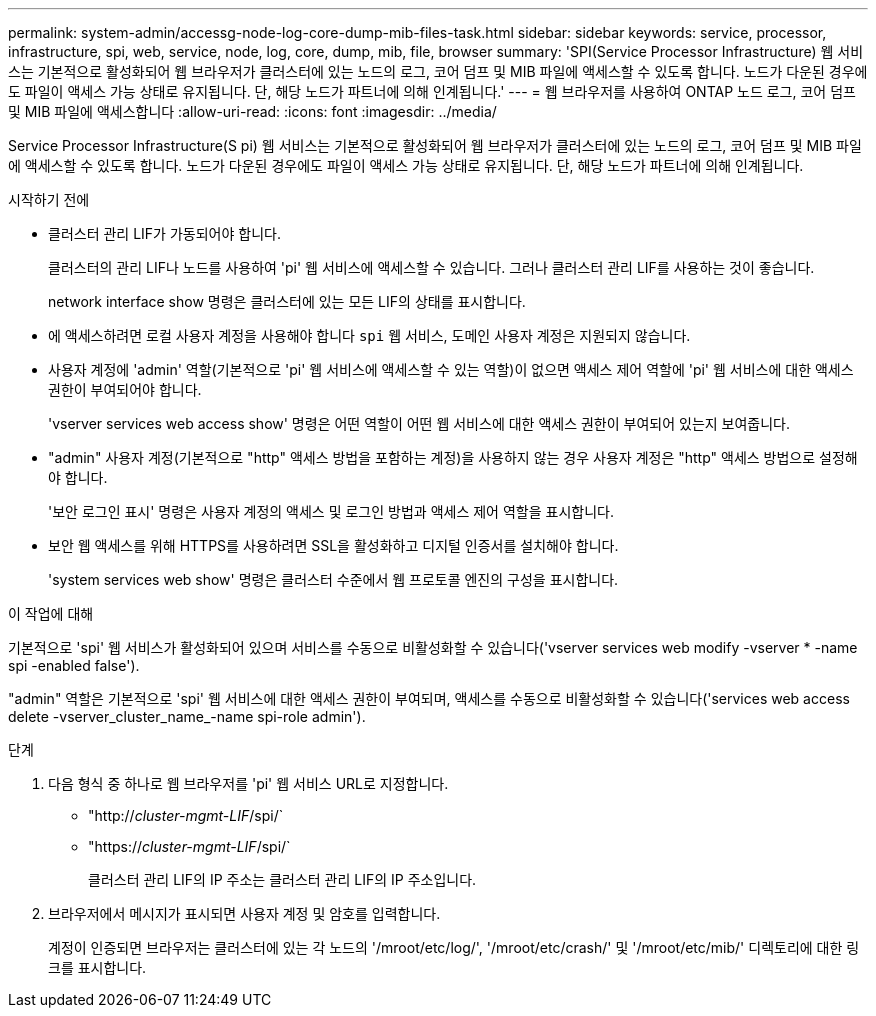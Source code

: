 ---
permalink: system-admin/accessg-node-log-core-dump-mib-files-task.html 
sidebar: sidebar 
keywords: service, processor, infrastructure, spi, web, service, node, log, core, dump, mib, file, browser 
summary: 'SPI(Service Processor Infrastructure) 웹 서비스는 기본적으로 활성화되어 웹 브라우저가 클러스터에 있는 노드의 로그, 코어 덤프 및 MIB 파일에 액세스할 수 있도록 합니다. 노드가 다운된 경우에도 파일이 액세스 가능 상태로 유지됩니다. 단, 해당 노드가 파트너에 의해 인계됩니다.' 
---
= 웹 브라우저를 사용하여 ONTAP 노드 로그, 코어 덤프 및 MIB 파일에 액세스합니다
:allow-uri-read: 
:icons: font
:imagesdir: ../media/


[role="lead"]
Service Processor Infrastructure(S pi) 웹 서비스는 기본적으로 활성화되어 웹 브라우저가 클러스터에 있는 노드의 로그, 코어 덤프 및 MIB 파일에 액세스할 수 있도록 합니다. 노드가 다운된 경우에도 파일이 액세스 가능 상태로 유지됩니다. 단, 해당 노드가 파트너에 의해 인계됩니다.

.시작하기 전에
* 클러스터 관리 LIF가 가동되어야 합니다.
+
클러스터의 관리 LIF나 노드를 사용하여 'pi' 웹 서비스에 액세스할 수 있습니다. 그러나 클러스터 관리 LIF를 사용하는 것이 좋습니다.

+
network interface show 명령은 클러스터에 있는 모든 LIF의 상태를 표시합니다.

* 에 액세스하려면 로컬 사용자 계정을 사용해야 합니다 `spi` 웹 서비스, 도메인 사용자 계정은 지원되지 않습니다.
* 사용자 계정에 'admin' 역할(기본적으로 'pi' 웹 서비스에 액세스할 수 있는 역할)이 없으면 액세스 제어 역할에 'pi' 웹 서비스에 대한 액세스 권한이 부여되어야 합니다.
+
'vserver services web access show' 명령은 어떤 역할이 어떤 웹 서비스에 대한 액세스 권한이 부여되어 있는지 보여줍니다.

* "admin" 사용자 계정(기본적으로 "http" 액세스 방법을 포함하는 계정)을 사용하지 않는 경우 사용자 계정은 "http" 액세스 방법으로 설정해야 합니다.
+
'보안 로그인 표시' 명령은 사용자 계정의 액세스 및 로그인 방법과 액세스 제어 역할을 표시합니다.

* 보안 웹 액세스를 위해 HTTPS를 사용하려면 SSL을 활성화하고 디지털 인증서를 설치해야 합니다.
+
'system services web show' 명령은 클러스터 수준에서 웹 프로토콜 엔진의 구성을 표시합니다.



.이 작업에 대해
기본적으로 'spi' 웹 서비스가 활성화되어 있으며 서비스를 수동으로 비활성화할 수 있습니다('vserver services web modify -vserver * -name spi -enabled false').

"admin" 역할은 기본적으로 'spi' 웹 서비스에 대한 액세스 권한이 부여되며, 액세스를 수동으로 비활성화할 수 있습니다('services web access delete -vserver_cluster_name_-name spi-role admin').

.단계
. 다음 형식 중 하나로 웹 브라우저를 'pi' 웹 서비스 URL로 지정합니다.
+
** "http://_cluster-mgmt-LIF_/spi/`
** "https://_cluster-mgmt-LIF_/spi/`
+
클러스터 관리 LIF의 IP 주소는 클러스터 관리 LIF의 IP 주소입니다.



. 브라우저에서 메시지가 표시되면 사용자 계정 및 암호를 입력합니다.
+
계정이 인증되면 브라우저는 클러스터에 있는 각 노드의 '/mroot/etc/log/', '/mroot/etc/crash/' 및 '/mroot/etc/mib/' 디렉토리에 대한 링크를 표시합니다.


